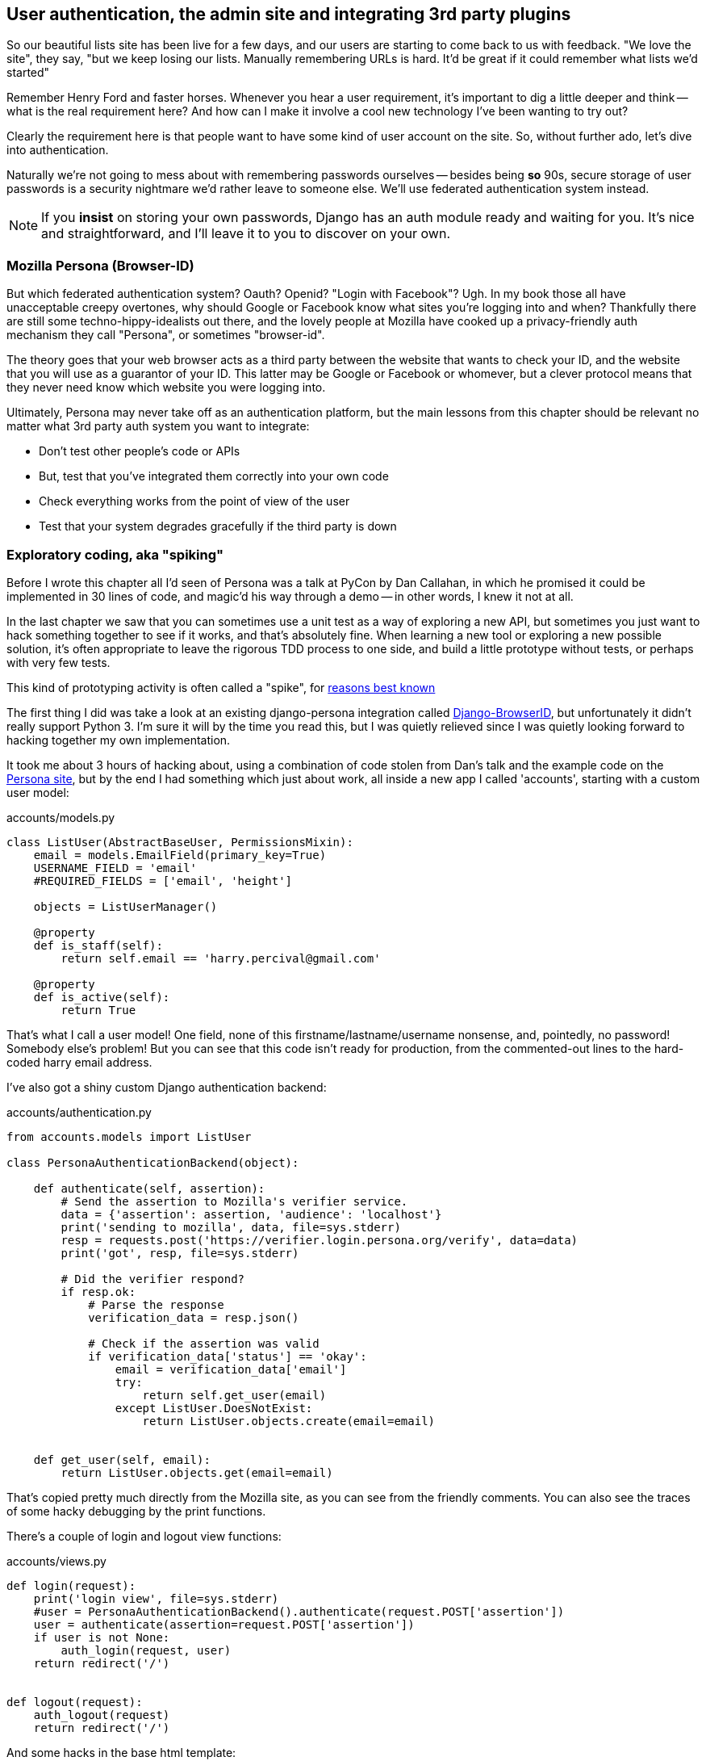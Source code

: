 User authentication, the admin site and integrating 3rd party plugins
---------------------------------------------------------------------

So our beautiful lists site has been live for a few days, and our users are
starting to come back to us with feedback.  "We love the site", they say, "but
we keep losing our lists.  Manually remembering URLs is hard. It'd be great if
it could remember what lists we'd started"

Remember Henry Ford and faster horses. Whenever you hear a user requirement,
it's important to dig a little deeper and think -- what is the real requirement
here?  And how can I make it involve a cool new technology I've been wanting
to try out?

Clearly the requirement here is that people want to have some kind of user
account on the site.  So, without further ado, let's dive into authentication.

Naturally we're not going to mess about with remembering passwords ourselves
-- besides being *so* 90s, secure storage of user passwords is a security
nightmare we'd rather leave to someone else.  We'll use federated
authentication system instead.

NOTE: If you *insist* on storing your own passwords, Django has an auth module
ready and waiting for you. It's nice and straightforward, and I'll leave it to
you to discover on your own.

Mozilla Persona (Browser-ID)
~~~~~~~~~~~~~~~~~~~~~~~~~~~~

But which federated authentication system?  Oauth?  Openid?  "Login with
Facebook"?   Ugh.  In my book those all have unacceptable creepy overtones,
why should Google or Facebook know what sites you're logging into and when?
Thankfully there are still some techno-hippy-idealists out there, and the
lovely people at Mozilla have cooked up a privacy-friendly auth mechanism
they call "Persona", or sometimes "browser-id".  

The theory goes that your web browser acts as a third party between the
website that wants to check your ID, and the website that you will use
as a guarantor of your ID.  This latter may be Google or Facebook or whomever,
but a clever protocol means that they never need know which website you were
logging into.

Ultimately, Persona may never take off as an authentication platform, but
the main lessons from this chapter should be relevant no matter what 3rd
party auth system you want to integrate:

* Don't test other people's code or APIs
* But, test that you've integrated them correctly into your own code
* Check everything works from the point of view of the user
* Test that your system degrades gracefully if the third party is 
down


Exploratory coding, aka "spiking"
~~~~~~~~~~~~~~~~~~~~~~~~~~~~~~~~~

Before I wrote this chapter all I'd seen of Persona was a talk at PyCon by Dan
Callahan, in which he promised it could be implemented in 30 lines of code, and
magic'd his way through a demo -- in other words, I knew it not at all.

In the last chapter we saw that you can sometimes use a unit test as a way of
exploring a new API, but sometimes you just want to hack something together to
see if it works, and that's absolutely fine.  When learning a new tool or
exploring a new possible solution, it's often appropriate to leave the rigorous
TDD process to one side, and build a little prototype without tests, or perhaps
with very few tests.

This kind of prototyping activity is often called a "spike", for 
http://stackoverflow.com/questions/249969/why-are-tdd-spikes-called-spikes[reasons
best known]

The first thing I did was take a look at an existing  django-persona integration
called https://github.com/mozilla/django-browserid[Django-BrowserID], but
unfortunately it didn't really support Python 3.  I'm sure it will by the time
you read this, but I was quietly relieved since I was quietly looking forward
to hacking together my own implementation.

It took me about 3 hours of hacking about, using a combination of code stolen
from Dan's talk and the example code on the
https://developer.mozilla.org/en-US/docs/Mozilla/Persona[Persona site], but by
the end I had something which just about work, all inside a new app I called
'accounts', starting with a custom user model:

[source,python]
.accounts/models.py
----
class ListUser(AbstractBaseUser, PermissionsMixin):
    email = models.EmailField(primary_key=True)
    USERNAME_FIELD = 'email'
    #REQUIRED_FIELDS = ['email', 'height']

    objects = ListUserManager()

    @property
    def is_staff(self):
        return self.email == 'harry.percival@gmail.com'

    @property
    def is_active(self):
        return True
----

That's what I call a user model!  One field, none of this
firstname/lastname/username nonsense, and, pointedly, no password! 
Somebody else's problem!   But you can see that this code isn't ready
for production, from the commented-out lines to the hard-coded harry
email address.

I've also got a shiny custom Django authentication backend:

[source,python]
.accounts/authentication.py
----
from accounts.models import ListUser

class PersonaAuthenticationBackend(object):

    def authenticate(self, assertion):
        # Send the assertion to Mozilla's verifier service.
        data = {'assertion': assertion, 'audience': 'localhost'}
        print('sending to mozilla', data, file=sys.stderr)
        resp = requests.post('https://verifier.login.persona.org/verify', data=data)
        print('got', resp, file=sys.stderr)

        # Did the verifier respond?
        if resp.ok:
            # Parse the response
            verification_data = resp.json()

            # Check if the assertion was valid
            if verification_data['status'] == 'okay':
                email = verification_data['email']
                try:
                    return self.get_user(email)
                except ListUser.DoesNotExist:
                    return ListUser.objects.create(email=email)


    def get_user(self, email):
        return ListUser.objects.get(email=email)
----

That's copied pretty much directly from the Mozilla site, as you can see
from the friendly comments. You can also see the traces of some hacky 
debugging by the print functions.

There's a couple of login and logout view functions:

[source,python]
.accounts/views.py
----
def login(request):
    print('login view', file=sys.stderr)
    #user = PersonaAuthenticationBackend().authenticate(request.POST['assertion'])
    user = authenticate(assertion=request.POST['assertion'])
    if user is not None:
        auth_login(request, user)
    return redirect('/')


def logout(request):
    auth_logout(request)
    return redirect('/')
----

And some hacks in the base html template:

[source,html]
.lists/templates/home.html
----
    <div id="auth">
        {% if user.email %}
            <p>Logged in as {{ user.email}}</p>
            <p><a id="logout" href="{% url 'logout' %}">Log out</a></p>
        {% else %}
            <a href="#" id="login">Sign in</a>
        {% endif %}
        <p>User: {{user}}</p>
    </div>
----

The most interesting of which is the client-side JavaScript code:

[source,html]
.lists/templates/base.html
----
        <script src="https://login.persona.org/include.js"></script>
        <script>
            $(document).ready(function() {

var signinLink = document.getElementById('login');
if (signinLink) {
  signinLink.onclick = function() { navigator.id.request(); };
}

var signoutLink = document.getElementById('logout');
if (signoutLink) {
  signoutLink.onclick = function() { navigator.id.logout(); };
}

var currentUser = '{{ user.email }}' || null;
var csrf_token = '{{ csrf_token }}';
console.log(currentUser);

navigator.id.watch({
  loggedInUser: currentUser,
  onlogin: function(assertion) {
    $.post('/accounts/login', {assertion: assertion, csrfmiddlewaretoken: csrf_token})
    .done(function() { window.location.reload(); })
    .fail(function() { navigator.id.logout();});
  },
  onlogout: function() {
    $.post('/accounts/logout')
    .always(function() { window.location.reload(); });
  }
});

            });
        </script>
----

Along the way, I had to fight pretty hard, including debugging ajax requests
by hand in the Firefox console, catching infinite page-refresh loops, stumbling
over several missing attributes on my custom user model (because I didn't read
the docs properly), and finally discovering that we have to upgrade to the dev
version of Django to actually get it to work in the admin site.  But we now
have a working solution!  Time to de-spike


//TODO screenshot ajax debug

BUG - if want to use admin site, will need to upgrade to 1.6 beta!

http://stackoverflow.com/questions/16983547/django-problems-with-id-in-custom-usermodel/18458659#18458659



De-Spiking
~~~~~~~~~~

bla


Javascript tests
~~~~~~~~~~~~~~~~

topic for next chapter!


Deploy
~~~~~~

south etc

